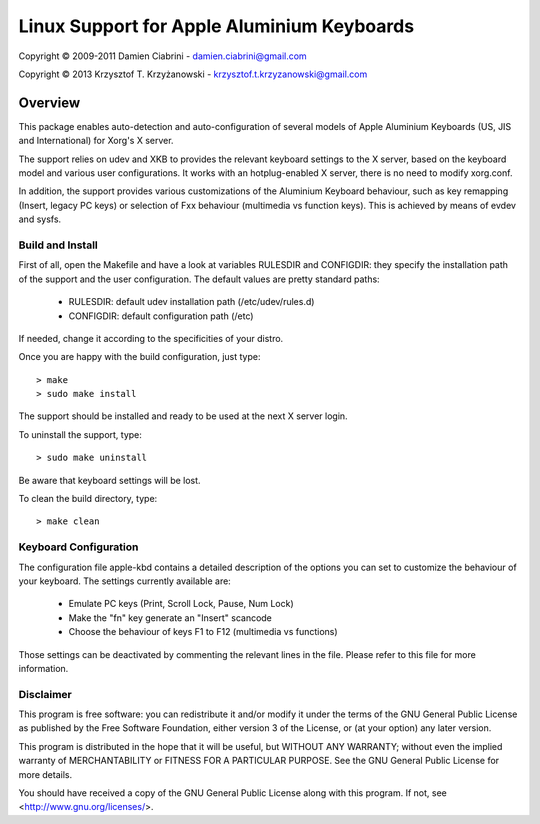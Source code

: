 ===========================================
Linux Support for Apple Aluminium Keyboards
===========================================

Copyright © 2009-2011 Damien Ciabrini - damien.ciabrini@gmail.com

Copyright © 2013 Krzysztof T. Krzyżanowski - krzysztof.t.krzyzanowski@gmail.com

Overview
========
This package enables auto-detection and auto-configuration of several
models of Apple Aluminium Keyboards (US, JIS and International) for
Xorg's X server.

The support relies on udev and XKB to provides the relevant keyboard
settings to the X server, based on the keyboard model and various user
configurations. It works with an hotplug-enabled X server, there is no
need to modify xorg.conf.

In addition, the support provides various customizations of the
Aluminium Keyboard behaviour, such as key remapping (Insert, legacy PC
keys) or selection of Fxx behaviour (multimedia vs function keys).
This is achieved by means of evdev and sysfs.


Build and Install
-----------------
First of all, open the Makefile and have a look at variables RULESDIR
and CONFIGDIR: they specify the installation path of the support and
the user configuration. The default values are pretty standard paths:

   * RULESDIR: default udev installation path (/etc/udev/rules.d)
   * CONFIGDIR: default configuration path (/etc)

If needed, change it according to the specificities of your distro.

Once you are happy with the build configuration, just type::

   > make
   > sudo make install

The support should be installed and ready to be used at the next X
server login.

To uninstall the support, type::

   > sudo make uninstall

Be aware that keyboard settings will be lost.

To clean the build directory, type::

   > make clean


Keyboard Configuration
----------------------
The configuration file apple-kbd contains a detailed description of the
options you can set to customize the behaviour of your keyboard. The
settings currently available are:

   * Emulate PC keys (Print, Scroll Lock, Pause, Num Lock)
   * Make the "fn" key generate an "Insert" scancode
   * Choose the behaviour of keys F1 to F12 (multimedia vs functions)

Those settings can be deactivated by commenting the relevant lines in
the file. Please refer to this file for more information.


Disclaimer
----------
This program is free software: you can redistribute it and/or modify
it under the terms of the GNU General Public License as published by
the Free Software Foundation, either version 3 of the License, or
(at your option) any later version.

This program is distributed in the hope that it will be useful,
but WITHOUT ANY WARRANTY; without even the implied warranty of
MERCHANTABILITY or FITNESS FOR A PARTICULAR PURPOSE.  See the
GNU General Public License for more details.

You should have received a copy of the GNU General Public License
along with this program.  If not, see <http://www.gnu.org/licenses/>.
